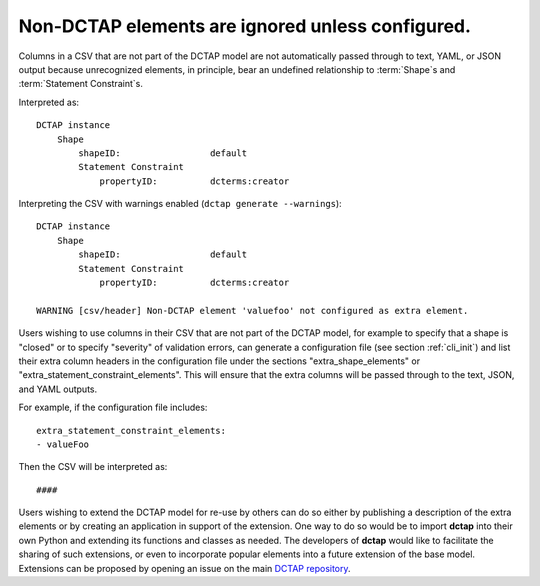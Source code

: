 .. _design_elements_unknown_ignored:

Non-DCTAP elements are ignored unless configured.
^^^^^^^^^^^^^^^^^^^^^^^^^^^^^^^^^^^^^^^^^^^^^^^^^

Columns in a CSV that are not part of the DCTAP model are not automatically passed through to text, YAML, or JSON output because unrecognized elements, in principle, bear an undefined relationship to :term:`Shape`\s and :term:`Statement Constraint`\s. 

.. csv-table::
   :file: unknownElement.csv
   :header-rows: 1

Interpreted as::

    DCTAP instance
        Shape
            shapeID:                 default
            Statement Constraint
                propertyID:          dcterms:creator

Interpreting the CSV with warnings enabled (``dctap generate --warnings``)::

    DCTAP instance
        Shape
            shapeID:                 default
            Statement Constraint
                propertyID:          dcterms:creator

    WARNING [csv/header] Non-DCTAP element 'valuefoo' not configured as extra element.

Users wishing to use columns in their CSV that are not part of the DCTAP model, for example to specify that a shape is "closed" or to specify "severity" of validation errors, can generate a configuration file (see section :ref:`cli_init`) and list their extra column headers in the configuration file under the sections "extra_shape_elements" or "extra_statement_constraint_elements". This will ensure that the extra columns will be passed through to the text, JSON, and YAML outputs.

For example, if the configuration file includes::
    
    extra_statement_constraint_elements:
    - valueFoo

Then the CSV will be interpreted as::
    
    ####

Users wishing to extend the DCTAP model for re-use by others can do so either by publishing a description of the extra elements or by creating an application in support of the extension. One way to do so would be to import **dctap** into their own Python and extending its functions and classes as needed. The developers of **dctap** would like to facilitate the sharing of such extensions, or even to incorporate popular elements into a future extension of the base model. Extensions can be proposed by opening an issue on the main `DCTAP repository <https://github.com/dcmi/dctap/issues>`_.

